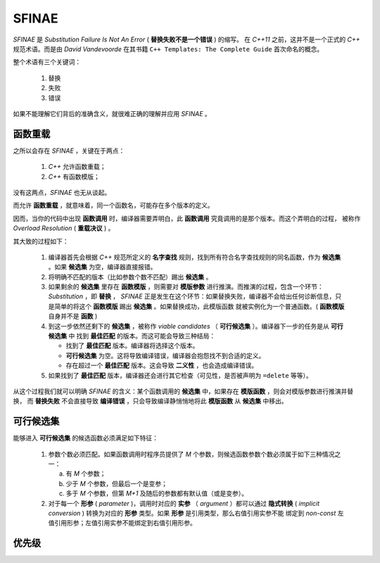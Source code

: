 SFINAE
==================

`SFINAE` 是 `Substitution Failure Is Not An Error` ( **替换失败不是一个错误** ) 的缩写。
在 `C++11` 之前，这并不是一个正式的 `C++` 规范术语。而是由 `David Vandevoorde` 在其书籍
``C++ Templates: The Complete Guide`` 首次命名的概念。

整个术语有三个关键词：

  1. 替换
  2. 失败
  3. 错误

如果不能理解它们背后的准确含义，就很难正确的理解并应用 `SFINAE` 。

函数重载
---------------------

之所以会存在 `SFINAE` ，关键在于两点：

   1. `C++` 允许函数重载；
   2. `C++` 有函数模版；

没有这两点，`SFINAE` 也无从谈起。

而允许 **函数重载** ，就意味着，同一个函数名，可能存在多个版本的定义。

因而，当你的代码中出现 **函数调用** 时，编译器需要弄明白，此 **函数调用** 究竟调用的是那个版本。而这个弄明白的过程，
被称作 `Overload Resolution` ( **重载决议** ) 。

其大致的过程如下：

  1. 编译器首先会根据 `C++` 规范所定义的 **名字查找** 规则，找到所有符合名字查找规则的同名函数，作为 **候选集** 。如果 **候选集** 为空，编译器直接报错。
  2. 将明确不匹配的版本（比如参数个数不匹配）踢出 **候选集** 。
  3. 如果剩余的 **候选集** 里存在 **函数模版** ，则需要对 **模版参数** 进行推演。而推演的过程，包含一个环节： `Substitution` ，即 **替换** ，
     `SFINAE` 正是发生在这个环节：如果替换失败，编译器不会给出任何诊断信息，只是简单的将这个 **函数模版** 踢出 **候选集** 。如果替换成功，此模版函数
     就被实例化为一个普通函数。( **函数模版** 自身并不是 **函数** )
  4. 到这一步依然还剩下的 **候选集** ，被称作 `viable candidates` （ **可行候选集** ）。编译器下一步的任务是从 **可行候选集** 中
     找到 **最佳匹配** 的版本。而这可能会导致三种结局：

     - 找到了 **最佳匹配** 版本。编译器将选择这个版本。
     - **可行候选集** 为空。这将导致编译错误，编译器会抱怨找不到合适的定义。
     - 存在超过一个 **最佳匹配** 版本。这会导致 **二义性** ，也会造成编译错误。

  5. 如果找到了 **最佳匹配** 版本，编译器还会进行其它检查（可见性，是否被声明为 ``=delete`` 等等）。

从这个过程我们就可以明确 `SFINAE` 的含义：某个函数调用的 **候选集** 中，如果存在 **模版函数** ，则会对模版参数进行推演并替换，
而 **替换失败** 不会直接导致 **编译错误** ，只会导致编译静悄悄地将此 **模版函数** 从 **候选集** 中移出。

可行候选集
----------------

能够进入 **可行候选集** 的候选函数必须满足如下特征：

  1. 参数个数必须匹配。如果函数调用时程序员提供了 `M` 个参数，则候选函数参数个数必须属于如下三种情况之一：

     a. 有 `M` 个参数；
     b. 少于 `M` 个参数，但最后一个是变参；
     c. 多于 `M` 个参数，但第 `M+1` 及随后的参数都有默认值（或是变参）。

  2. 对于每一个 **形参** ( `parameter` )，调用时对应的 **实参** （ `argument` ）都可以通过 **隐式转换**
     ( `implicit conversion` ) 转换为对应的 **形参** 类型。如果 **形参** 是引用类型，那么右值引用实参不能
     绑定到 `non-const` 左值引用形参；左值引用实参不能绑定到右值引用形参。

优先级
-----------





















